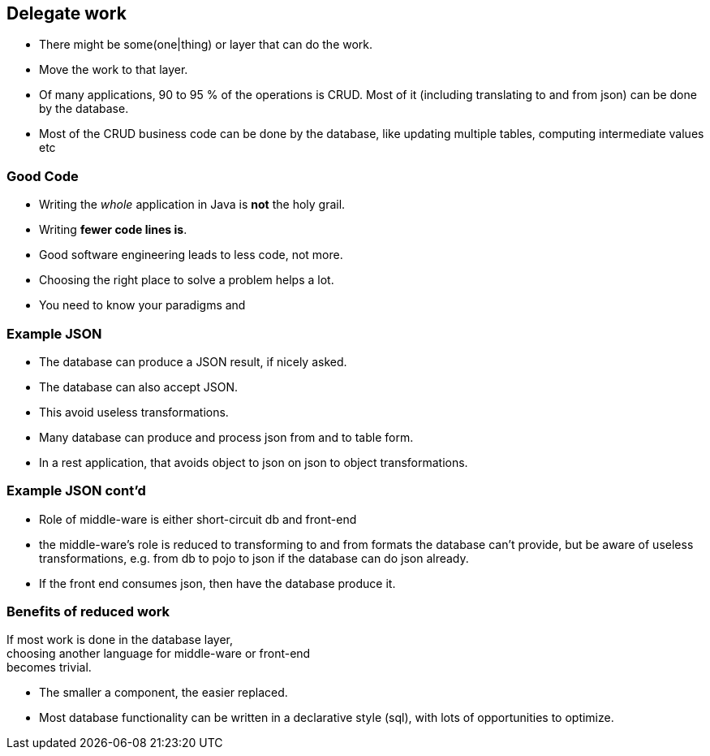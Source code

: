 [.lightbg,background-video="videos/blue-sky.mp4",background-video-loop="true",background-opacity="0.7"]
== Delegate work

* There might be some(one|thing) or layer that can do the work.
* Move the work to that layer.

[.notes]
--
* Of many applications, 90 to 95 % of the operations is CRUD. Most of it (including translating to and from json) can be done by the database.
* Most of the CRUD business code can be done by the database,
like updating multiple tables, computing intermediate values etc
--

[.lightbg,background-video="videos/blue-sky.mp4",background-video-loop="true",background-opacity="0.7"]
=== Good Code

* Writing the [green]_whole_ application in Java is [red]*not* the holy grail.
* Writing [green]*fewer code lines is*.

[.notes]
--
* Good software engineering leads to less code, not more.
* Choosing the right place to solve a problem helps a lot.
* You need to know your paradigms and
--

[.lightbg,background-video="videos/blue-sky.mp4",background-video-loop="true",background-opacity="0.7"]
=== Example JSON

* The database can produce a JSON result, if nicely asked.
* The database can also accept JSON.
* This avoid useless transformations.

[.notes]
--
* Many database can produce and process json from and to table form.
* In a rest application, that avoids object to json on json to object transformations.
--

[.lightbg,background-video="videos/blue-sky.mp4",background-video-loop="true",background-opacity="0.7"]
=== Example JSON cont'd

* Role of middle-ware is either short-circuit db and front-end

[.notes]
--
* the middle-ware's role is reduced to transforming to and from formats the database can't provide, but be aware of
useless transformations, e.g. from db to pojo to json if the database can do json already.
* If the front end consumes json, then have the database produce it.
--

[.lightbg,background-video="videos/blue-sky.mp4",background-video-loop="true",background-opacity="0.7"]
=== Benefits of reduced work

If most work is done in the database layer, +
choosing another language for middle-ware or front-end +
becomes trivial.

[.notes]
--
* The smaller a component, the easier replaced.
* Most database functionality can be written in a declarative style (sql),
with lots of opportunities to optimize.
--

// === Delegating example
//
// .sql statement taking 4 parameters
// [source,sql]
// ----
// with inp as (
//          select ?::date start_reservation,?::date end_reservation, ?::integer as item_id, ?::integer as customer_id
//      ),
//      validres as (
//          select start_reservation cstart_reservation, greatest(start_reservation+1,end_reservation) cend_reservation
//           from inp
//      ),
//      cost as (
//           select item_cost_per_day*(cend_reservation - cstart_reservation) rcost
//           from validres,rental_items join inp on (inp.item_id=rental_items.item_id)
//      ),
//      makeres as (
//           insert into reservations (during, item_id, for_customer,reservation_cost)
//           select daterange(cstart_reservation,cend_reservation), item_id, customer_id, rcost
//           from inp,validres,cost
//           returning  *
//   )
//   -- final update to customer credit
//   update customers set credit=credit-(select reservation_cost from makeres) where customer_id=(select customer_id  from inp)
//        returning *
// ----
